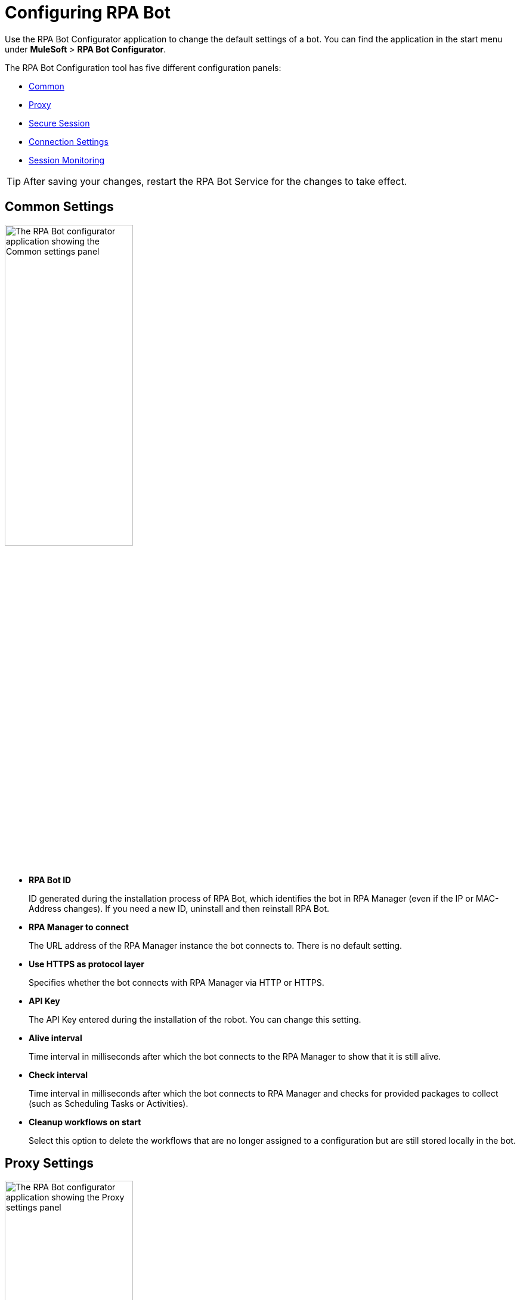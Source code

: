 = Configuring RPA Bot

Use the RPA Bot Configurator application to change the default settings of a bot. You can find the application in the start menu under *MuleSoft* > *RPA Bot Configurator*.

The RPA Bot Configuration tool has five different configuration panels:

* <<common-settings, Common>>
* <<proxy-settings, Proxy>>
* <<secure-session, Secure Session>>
* <<connection-settings, Connection Settings>>
* <<session-monitoring, Session Monitoring>>

[TIP]
After saving your changes, restart the RPA Bot Service for the changes to take effect.

[[common-settings]]
== Common Settings

image:bot-configurator-common.png[The RPA Bot configurator application showing the Common settings panel, 50%, 50%]

* *RPA Bot ID*
+
ID generated during the installation process of RPA Bot, which identifies the bot in RPA Manager (even if the IP or MAC-Address changes). If you need a new ID, uninstall and then reinstall RPA Bot.
* *RPA Manager to connect*
+
The URL address of the RPA Manager instance the bot connects to. There is no default setting.
* *Use HTTPS as protocol layer*
+
Specifies whether the bot connects with RPA Manager via HTTP or HTTPS.
* *API Key*
+
The API Key entered during the installation of the robot. You can change this setting.
* *Alive interval*
+
Time interval in milliseconds after which the bot connects to the RPA Manager to show that it is still alive.
* *Check interval*
+
Time interval in milliseconds after which the bot connects to RPA Manager and checks for provided packages to collect (such as Scheduling Tasks or Activities).
* *Cleanup workflows on start*
+
Select this option to delete the workflows that are no longer assigned to a configuration but are still stored locally in the bot.

[[proxy-settings]]
== Proxy Settings

image:bot-configurator-proxy.png[The RPA Bot configurator application showing the Proxy settings panel, 50%, 50%]

* *Proxy*
+
The bot and RPA Manager communicate through the HTTP protocol at Port 80. If you
connect to the internet through a proxy server, enter the proxy address in this field
+
Format: `+http://<Serveraddress>:<Port>+`, for example: `+http://myproxy.de:881+`.

[[secure-session]]
== Secure Session

Enable the bot to use Secure Sessions by entering credentials the bot uses to login to the computer and to open a hidden session. If you don't add credentials here, the bot can only use a running desktop session.

image:bot-configurator-secure-session.png[The RPA Bot configurator application showing the Secure Session settings panel, 50%, 50%]

* *Default Secure Session User*
+
If you want the bot to use Secure Sessions, enter the name of the user the bot uses to login to the computer and to run a hidden session. If the environment of the computer the bot is installed on is embedded in a domain and you want to use a local user, write the user name as follows: `.\username`. For domain users, use the following form: `mydomain\username`.
* *Activate certificate based login on SSL enabled terminal servers*
+
Enable this option if you are installing the bot on a terminal server that only allows SSL protected RDP connections.
* *Handle “Always prompt client for password” option*
+
There is a Group Policy called `fPromptForPassword`. If this policy is enabled, the password has to be entered a second time, when the RDP session is established. If this is the case, enable this option. Also choose the correct form of dialog. On some machines the second password entry is requested by a separate window in form of
a popup dialog. And on other machines it is an embedded screen like the normal windows login.
//To determine if the option as to be used and which form of dialog needs to be configured, it is a good idea to execute the steps described in chapter Functional test.
* *Handle a “Custom LogonMessage”*
+
It is possible to configure an additional screen which is displayed after the login into an RDP session. It is called Custom Logon Message and normally needs to be acknowledged by pressing a button. If such a message appears when you connect to your system via RDP, enable this option.
* *Allow usage of SmartCards inside Secure Sessions*
+
Enables authentication via SmartCard within the Secure Session.
* *Use the Credential Security Support Provider (CredSSP) for authentication*
+
Select this option to use the CredSSP for authentication.
* *Use alternative RDP handling for secure session login (recommended for Windows 10 and Windows Server 2016)*
+
If the Group Policy _Always prompt for password upon connection_ is enabled, the password must be entered twice when logging into the RDP session. This might prevent the Secure Session from running smoothly, especially under Windows 2010 and Windows Server 2016. If this is the case, activate this option so that the credentials can be entered correctly in the second query.
+
In this context, ensure that you have selected the option *Allow connections only from computers running Remote Desktop with Network Level Authentication (recommended)* in the Windows System Properties.

=== Test Settings

You have the possibility to test your connection settings for the Secure Session with the *TEST SETTINGS* button. Clicking this button opens the pop-up window Test Settings, in which you can enter test parameters for the Secure Session.

image:bot-configurator-test-settings.png[The RPA Bot configurator application showing the Test Settings window, 50%, 50%]

If you click on *TEST*, the application starts a non-operational Secure Session in which you can see your parameters for the Secure Session listed. Click the *Logout* button to end this non-operational Secure Session.

== Connection Settings

image:bot-configurator-connection-settings.png[The RPA Bot configurator application showing the Connection settings panel, 50%, 50%]

* *Connection settings*
+
Here you can define the method how RPA Bot components (Robot, StSec and StSem) communicate among themselves. These settings are only relevant for Secure Sessions. Therefore, you can choose between the Named Pipes protocol or TCP. Named Pipes is selected by default, as an uncomplicated method. In some cases, when using TCP, the firewall can block the connection even though it is an exclusive internal computer process.
* *Session connection timeout*
+
With an established connection, the session connection timeout defines the time that a call can remain unanswered before the bot cancels this call.
////
In other words: the Robot sends a request to the StSec, 'Give me your Logfile.' If the StSec have not
answered to the request within 180 sec, the Call will be canceled and an error message occurs
(timeout reached).
////
* *Retries in timeout*
+
Defines how often the bot tries to reach a started StSec via session connection.
* *Seconds to wait between each try*
+
The wait time specifies how long the bot waits between every individual attempt.

== Session Monitoring

image:bot-configurator-session-monitoring.png[The RPA Bot configurator application showing the Session Monitoring settings panel, 50%, 50%]

* *Take Analysis Pictures*
+
Specify whether the bot takes screenshots while executing a process.
* *Analyze Pictures Count*
+
Specify the number of screenshots to take.
* *Analyze Picture Seconds*
+
Defines the interval at which the bot takes screenshots.
* *Analysis package on OK*
+
If you check this box, analysis packages are sent if the Activity Workflow is terminated with OK.

== See Also

* xref:rpa-manager::botmanagement-overview.adoc#getting-started[Bot Management]
